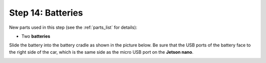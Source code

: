 .. _build_guide_step_14:

Step 14: Batteries
============================================

New parts used in this step (see the :ref:`parts_list` for details):

* Two **batteries**

Slide the battery into the battery cradle as shown in the picture below.  Be sure that the USB ports of the battery face to the right side of the car, which is the same side as the micro USB port on the **Jetson nano**.

.. image:: /assets/img/assemblySteps/14-1.*
  :width: 80%
  :align: center
